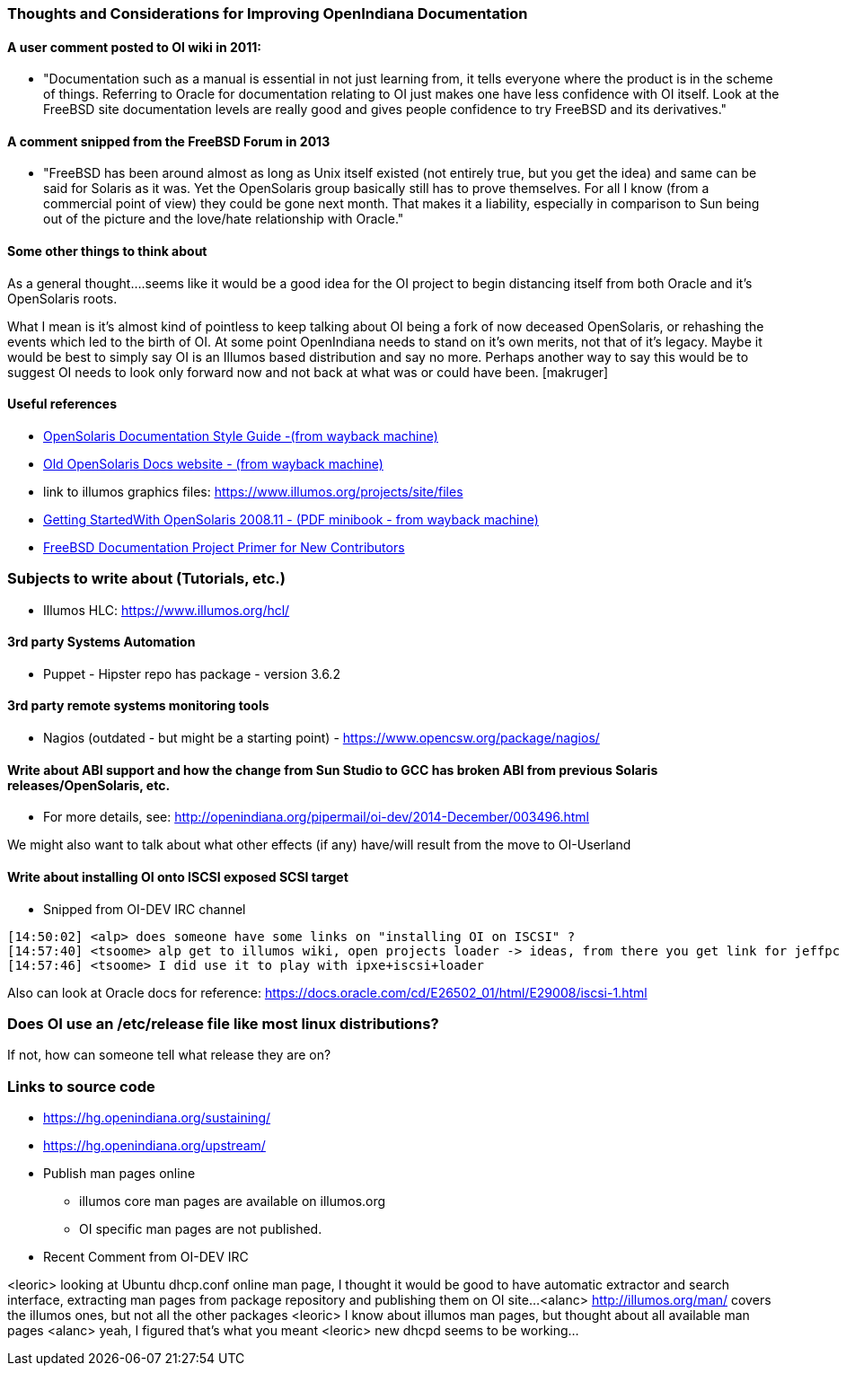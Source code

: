 === Thoughts and Considerations for Improving OpenIndiana Documentation

==== A user comment posted to OI wiki in 2011:
* "Documentation such as a manual is essential in not just learning from, it tells everyone where the product is in the scheme of things. Referring to Oracle for documentation relating to OI just makes one have less confidence with OI itself. Look at the FreeBSD site documentation levels are really good and gives people confidence to try FreeBSD and its derivatives."


==== A comment snipped from the FreeBSD Forum in 2013
* "FreeBSD has been around almost as long as Unix itself existed (not entirely true, but you get the idea) and same can be said for Solaris as it was. Yet the OpenSolaris group basically still has to prove themselves. For all I know (from a commercial point of view) they could be gone next month. That makes it a liability, especially in comparison to Sun being out of the picture and the love/hate relationship with Oracle."


==== Some other things to think about


As a general thought....seems like it would be a good idea for the OI project to begin distancing itself from both Oracle and it's OpenSolaris roots. 

What I mean is it's almost kind of pointless to keep talking about OI being a fork of now deceased OpenSolaris, or rehashing the events which led to the birth of OI. At some point OpenIndiana needs to stand on it's own merits, not that of it's legacy. Maybe it would be best to simply say OI is an Illumos based distribution and say no more.  Perhaps another way to say this would be to suggest OI needs to look only forward now and not back at what was or could have been. [makruger]

//[The reason is that the website's content has not been update aside from the few pages I modified during the update - alarcher ]//


==== Useful references
* https://web.archive.org/web/20081207155129/http://opensolaris.org/os/community/documentation/files/OSOLDOCSG.pdf[ OpenSolaris Documentation Style Guide -(from wayback machine)]
* https://web.archive.org/web/20090823064740/http://www.opensolaris.org/os/community/documentation/[Old OpenSolaris Docs website - (from wayback machine)]
* link to illumos graphics files: https://www.illumos.org/projects/site/files
* https://web.archive.org/web/20110904232819/http://dlc.sun.com/osol/docs/downloads/minibook/en/820-7102-10-Eng-doc.pdf[ Getting StartedWith OpenSolaris 2008.11 - (PDF minibook - from wayback machine)]
* https://www.freebsd.org/doc/en_US.ISO8859-1/books/fdp-primer/[FreeBSD Documentation Project Primer for New Contributors]


=== Subjects to write about (Tutorials, etc.)

* Illumos HLC: https://www.illumos.org/hcl/


==== 3rd party Systems Automation
** Puppet - Hipster repo has package - version 3.6.2


==== 3rd party remote systems monitoring tools
* Nagios (outdated - but might be a starting point) - https://www.opencsw.org/package/nagios/


==== Write about ABI support and how the change from Sun Studio to GCC has broken ABI from previous Solaris releases/OpenSolaris, etc.

* For more details, see: http://openindiana.org/pipermail/oi-dev/2014-December/003496.html

We might also want to talk about what other effects (if any) have/will result from the move to OI-Userland  


==== Write about installing OI onto ISCSI exposed SCSI target

* Snipped from OI-DEV IRC channel
====
  [14:50:02] <alp> does someone have some links on "installing OI on ISCSI" ?
  [14:57:40] <tsoome> alp get to illumos wiki, open projects loader -> ideas, from there you get link for jeffpc iscsi experiment
  [14:57:46] <tsoome> I did use it to play with ipxe+iscsi+loader
====

Also can look at Oracle docs for reference: https://docs.oracle.com/cd/E26502_01/html/E29008/iscsi-1.html


=== Does OI use an /etc/release file like most linux distributions?
If not, how can someone tell what release they are on?
//[I can answer that: the package delivering this file has not been updated. As long as migration of all packages to oi-userland is not done then no cake - alarcher]//

=== Links to source code

* https://hg.openindiana.org/sustaining/
* https://hg.openindiana.org/upstream/

* Publish man pages online
** illumos core man pages are available on illumos.org
** OI specific man pages are not published. 

* Recent Comment from OI-DEV IRC
====
<leoric> looking at Ubuntu dhcp.conf online man page, I thought it would be good to have automatic extractor and search interface, extracting man pages from package repository and publishing them on OI site...
<alanc> http://illumos.org/man/ covers the illumos ones, but not all the other packages
<leoric> I know about illumos man pages, but thought about all available man pages
<alanc> yeah, I figured that's what you meant
<leoric> new dhcpd seems to be working...
====
